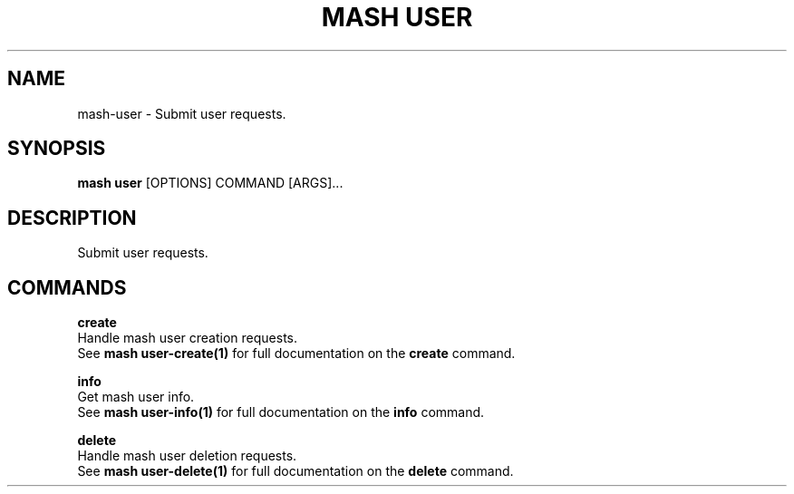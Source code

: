 .TH "MASH USER" "1" "22-Nov-2019" "" "mash user Manual"
.SH NAME
mash\-user \- Submit user requests.
.SH SYNOPSIS
.B mash user
[OPTIONS] COMMAND [ARGS]...
.SH DESCRIPTION
Submit user requests.
.SH COMMANDS
.PP
\fBcreate\fP
  Handle mash user creation requests.
  See \fBmash user-create(1)\fP for full documentation on the \fBcreate\fP command.
.PP
\fBinfo\fP
  Get mash user info.
  See \fBmash user-info(1)\fP for full documentation on the \fBinfo\fP command.
.PP
\fBdelete\fP
  Handle mash user deletion requests.
  See \fBmash user-delete(1)\fP for full documentation on the \fBdelete\fP command.
